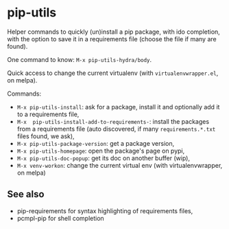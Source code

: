 * pip-utils

Helper  commands  to  quickly  (un)install a  pip  package,  with  ido
completion, with the option to save  it in a requirements file (choose
the file if many are found).

One command to know: =M-x pip-utils-hydra/body=.

Quick    access   to    change    the    current   virtualenv    (with
=virtualenvwrapper.el=, on melpa).

Commands:

- =M-x pip-utils-install=: ask for a package, install it and optionally add it to a requirements file,
- =M-x  pip-utils-install-add-to-requirements-=: install  the packages
  from    a   requirements    file   (auto    discovered,   if    many
  =requirements.*.txt= files found, we ask),
- =M-x pip-utils-package-version=: get a package version,
- =M-x pip-utils-homepage=: open the package's page on pypi,
- =M-x pip-utils-doc-popup=: get its doc on another buffer (wip),
- =M-x venv-workon=: change the current virtual env (with virtualenvwrapper, on melpa)


** See also

- pip-requirements for syntax highlighting of requirements files,
- pcmpl-pip for shell completion
